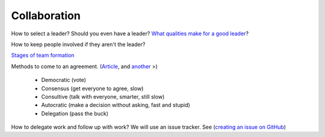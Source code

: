 Collaboration
-------------

How to select a leader? Should you even have a leader?
`What qualities make for a good leader <https://www.entrepreneur.com/article/270486>`_?

How to keep people involved if they aren't the leader?

`Stages of team formation <https://www.mindtools.com/pages/article/newLDR_86.htm>`_

Methods to come to an agreement.
(`Article <http://springboard.resourcefulhr.com/leadership-styles-decision-making/>`_,
and `another <http://www.leadershipmanagement.com/html-files/decision.htm>`_ >)

  * Democratic (vote)
  * Consensus (get everyone to agree, slow)
  * Consultive (talk with everyone, smarter, still slow)
  * Autocratic (make a decision without asking, fast and stupid)
  * Delegation (pass the buck)

How to delegate work and follow up with work? We will use an issue tracker. See
(`creating an issue on GitHub <https://help.github.com/articles/creating-an-issue/>`_)

